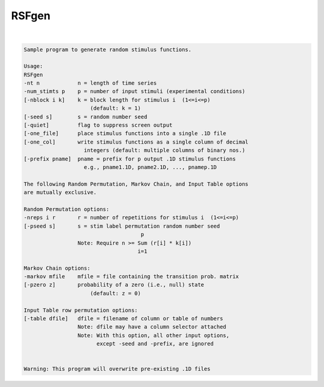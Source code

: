 ******
RSFgen
******

.. _RSFgen:

.. contents:: 
    :depth: 4 

| 

.. code-block:: none

    Sample program to generate random stimulus functions.                  
                                                                           
    Usage:                                                                 
    RSFgen                                                          
    -nt n            n = length of time series                             
    -num_stimts p    p = number of input stimuli (experimental conditions) 
    [-nblock i k]    k = block length for stimulus i  (1<=i<=p)            
                         (default: k = 1)                                  
    [-seed s]        s = random number seed                                
    [-quiet]         flag to suppress screen output                        
    [-one_file]      place stimulus functions into a single .1D file       
    [-one_col]       write stimulus functions as a single column of decimal
                       integers (default: multiple columns of binary nos.) 
    [-prefix pname]  pname = prefix for p output .1D stimulus functions    
                       e.g., pname1.1D, pname2.1D, ..., pnamep.1D          
                                                                           
    The following Random Permutation, Markov Chain, and Input Table options
    are mutually exclusive.                                                
                                                                           
    Random Permutation options:                                            
    -nreps i r       r = number of repetitions for stimulus i  (1<=i<=p)   
    [-pseed s]       s = stim label permutation random number seed         
                                         p                                 
                     Note: Require n >= Sum (r[i] * k[i])                  
                                        i=1                                
                                                                           
    Markov Chain options:                                                  
    -markov mfile    mfile = file containing the transition prob. matrix   
    [-pzero z]       probability of a zero (i.e., null) state              
                         (default: z = 0)                                  
                                                                           
    Input Table row permutation options:                                   
    [-table dfile]   dfile = filename of column or table of numbers        
                     Note: dfile may have a column selector attached       
                     Note: With this option, all other input options,      
                           except -seed and -prefix, are ignored           
                                                                           
                                                                           
    Warning: This program will overwrite pre-existing .1D files            
